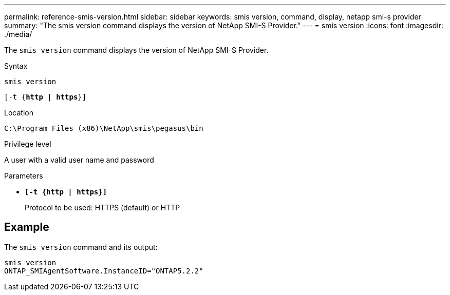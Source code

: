 ---
permalink: reference-smis-version.html
sidebar: sidebar
keywords: smis version, command, display, netapp smi-s provider
summary: "The smis version command displays the version of NetApp SMI-S Provider."
---
= smis version
:icons: font
:imagesdir: ./media/

[.lead]
The `smis version` command displays the version of NetApp SMI-S Provider.

.Syntax

`smis version`

`[-t {*http* | *https*}]`

.Location

`C:\Program Files (x86)\NetApp\smis\pegasus\bin`

.Privilege level

A user with a valid user name and password

.Parameters

* `*[-t {http | https}]*`
+
Protocol to be used: HTTPS (default) or HTTP

== Example

The `smis version` command and its output:

----
smis version
ONTAP_SMIAgentSoftware.InstanceID="ONTAP5.2.2"
----
